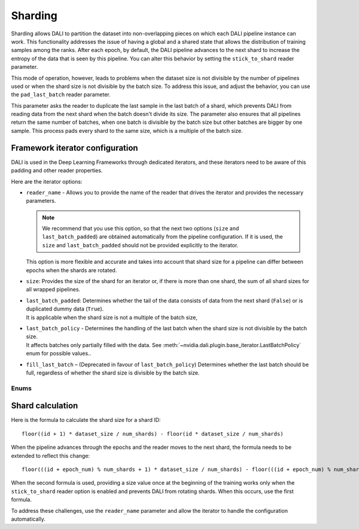 Sharding
========

Sharding allows DALI to partition the dataset into non-overlapping pieces on which each DALI pipeline
instance can work. This functionality addresses the issue of having a global and a shared state
that allows the distribution of training samples among the ranks. After each epoch, by default,
the DALI pipeline advances to the next shard to increase the entropy of the data that is seen by
this pipeline. You can alter this behavior by setting the ``stick_to_shard`` reader parameter.

This mode of operation, however, leads to problems when the dataset size is not divisible by the
number of pipelines used or when the shard size is not divisible by the batch size. To address this
issue, and adjust the behavior, you can use the ``pad_last_batch`` reader parameter.

This parameter asks the reader to duplicate the last sample in the last batch of a shard,
which prevents DALI from reading data from the next shard when the batch doesn't divide its size.
The parameter also ensures that all pipelines return the same number of batches, when one batch
is divisible by the batch size but other batches are bigger by one sample. This process pads every
shard to the same size, which is a multiple of the batch size.

Framework iterator configuration
--------------------------------

DALI is used in the Deep Learning Frameworks through dedicated iterators, and these iterators need
to be aware of this padding and other reader properties.

Here are the iterator options:

- | ``reader_name`` - Allows you to provide the name of the reader that drives the iterator and
   provides the necessary parameters.

  .. note::
    We recommend that you use this option, so that the next two options
    (``size`` and ``last_batch_padded``) are obtained automatically from the pipeline configuration.
    If it is used, the ``size`` and ``last_batch_padded`` should not be provided explicitly to
    the iterator.

  | This option is more flexible and accurate and takes into account that shard size for a pipeline
    can differ between epochs when the shards are rotated.
- ``size``: Provides the size of the shard for an iterator or, if there is more than one shard,
  the sum of all shard sizes for all wrapped pipelines.
- | ``last_batch_padded``: Determines whether the tail of the data consists of data from the next
    shard (``False``) or is duplicated dummy data (``True``).
  | It is applicable when the shard size is not a multiple of the batch size,
- | ``last_batch_policy`` - Determines the handling of the last batch when the shard size is not
    divisible by the batch size.
  | It affects batches only partially filled with the data. See
    :meth:`~nvidia.dali.plugin.base_iterator.LastBatchPolicy` enum for possible values..

- ``fill_last_batch`` – (Deprecated in favour of ``last_batch_policy``) Determines whether the last
  batch should be full, regardless of whether the shard size is divisible by the batch size.

Enums
~~~~~

.. autoenum:: nvidia.dali.plugin.base_iterator.LastBatchPolicy
   :members:
   :undoc-members:
   :exclude-members: name

Shard calculation
-----------------

Here is the formula to calculate the shard size for a shard ID::

    floor((id + 1) * dataset_size / num_shards) - floor(id * dataset_size / num_shards)

When the pipeline advances through the epochs and the reader moves to the next shard, the formula
needs to be extended to reflect this change::

  floor(((id + epoch_num) % num_shards + 1) * dataset_size / num_shards) - floor(((id + epoch_num) % num_shards) * dataset_size / num_shards)

When the second formula is used, providing a size value once at the beginning of the training works
only when the ``stick_to_shard`` reader option is enabled and prevents DALI from rotating shards.
When this occurs, use the first formula.

To address these challenges, use the ``reader_name`` parameter and allow the iterator to
handle the configuration automatically.

